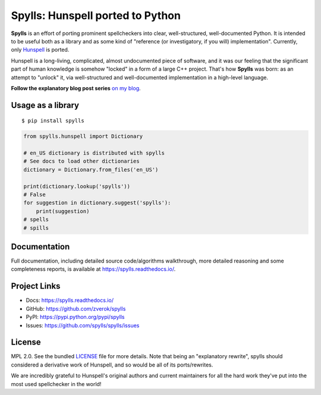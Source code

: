 Spylls: Hunspell ported to Python
=================================

.. image: https://raw.githubusercontent.com/vshymanskyy/StandWithUkraine/main/banner-direct-single.svg
   :target: https://stand-with-ukraine.pp.ua

**Spylls** is an effort of porting prominent spellcheckers into clear, well-structured, well-documented Python. It is intended to be useful both as a library and as some kind of "reference (or investigatory, if you will) implementation". Currently, only `Hunspell <https://github.com/hunspell/hunspell>`_ is ported.

Hunspell is a long-living, complicated, almost undocumented piece of software, and it was our feeling that the significant part of human knowledge is somehow "locked" in a form of a large C++ project. That's how **Spylls** was born: as an attempt to "unlock" it, via well-structured and well-documented implementation in a high-level language.

**Follow the explanatory blog post series** `on my blog <https://zverok.github.io/spellchecker.html>`_.

Usage as a library
------------------

::

  $ pip install spylls

.. code-block:: python

  from spylls.hunspell import Dictionary

  # en_US dictionary is distributed with spylls
  # See docs to load other dictionaries
  dictionary = Dictionary.from_files('en_US')

  print(dictionary.lookup('spylls'))
  # False
  for suggestion in dictionary.suggest('spylls'):
      print(suggestion)
  # spells
  # spills

Documentation
-------------

Full documentation, including detailed source code/algorithms walkthrough, more detailed reasoning and some completeness reports, is available at https://spylls.readthedocs.io/.

Project Links
-------------

- Docs: https://spylls.readthedocs.io/
- GitHub: https://github.com/zverok/spylls
- PyPI: https://pypi.python.org/pypi/spylls
- Issues: https://github.com/spylls/spylls/issues

License
-------

MPL 2.0. See the bundled `LICENSE <https://github.com/spylls/spylls/blob/master/LICENSE>`_ file for more details.
Note that being an "explanatory rewrite", spylls should considered a derivative work of Hunspell, and so would be all of its ports/rewrites.

We are incredibly grateful to Hunspell's original authors and current maintainers for all the hard work they've put into the most used spellchecker in the world!
